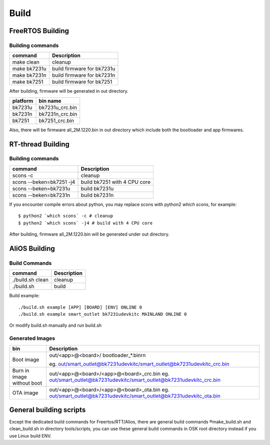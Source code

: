 ***********
Build
***********

FreeRTOS Building
-------------------

Building commands
*******************

+----------------+-----------------------------------+
| command        | Description                       |
+================+===================================+
| make clean     | cleanup                           |
+----------------+-----------------------------------+
| make bk7231u   | build firmware for bk7231u        |
+----------------+-----------------------------------+
| make bk7231n   | build firmware for bk7231n        |
+----------------+-----------------------------------+
| make bk7251    | build firmware for bk7251         |
+----------------+-----------------------------------+

After building, firmware will be generated in out directory.

+----------------+-----------------------------------+
| platform       | bin name                          |
+================+===================================+
| bk7231u        | bk7231u_crc.bin                   |
+----------------+-----------------------------------+
| bk7231n        | bk7231n_crc.bin                   |
+----------------+-----------------------------------+
| bk7251         | bk7251_crc.bin                    |
+----------------+-----------------------------------+

Also, there will be firmware all_2M.1220.bin in out directory which include both the bootloader and app firmwares.

RT-thread Building
--------------------

Building commands
********************

+---------------------------+-----------------------------------+
| command                   | Description                       |
+===========================+===================================+
| scons -c                  | cleanup                           |
+---------------------------+-----------------------------------+
| scons --beken=bk7251 -j4  | build bk7251 with 4 CPU core      |
+---------------------------+-----------------------------------+
| scons --beken=bk7231u     | build bk7231u                     |
+---------------------------+-----------------------------------+
| scons --beken=bk7231n     | build bk7231n                     |
+---------------------------+-----------------------------------+

If you encounter compile errors about python, you may replace scons with python2 `which scons`, for example::

  $ python2 `which scons` -c # cleanup
  $ python2 `which scons` -j4 # build with 4 CPU core

After building, firmware all_2M.1220.bin will be generated under out directory.

AliOS Building
----------------

Build Commands
***************

+---------------------------+-----------------------------------+
| command                   | Description                       |
+===========================+===================================+
| ./build.sh clean          | cleanup                           |
+---------------------------+-----------------------------------+
| ./build.sh                | build                             |
+---------------------------+-----------------------------------+

Build example::

  ./build.sh example [APP] [BOARD] [ENV] ONLINE 0
  ./build.sh example smart_outlet bk7231udevkitc MAINLAND ONLINE 0

Or modify build.sh manually and run build.sh

Generated Images
******************

+---------------------------+------------------------------------------------------------------------------+
| bin                       | Description                                                                  |
+===========================+==============================================================================+
| Boot image                | out/<app>@<board>/ bootloader_*.bin\r\n                                      |
|                           |                                                                              |
|                           | eg. out/smart_outlet@bk7231udevkitc/smart_outlet@bk7231udevkitc_crc.bin      |
+---------------------------+------------------------------------------------------------------------------+
| Burn in image without boot| out/<app>@<board>/<app>@<board>_crc.bin                                      |
|                           | eg. out/smart_outlet@bk7231udevkitc/smart_outlet@bk7231udevkitc_crc.bin      |
+---------------------------+------------------------------------------------------------------------------+
| OTA image                 | out/<app>@<board>/<app>@<board>_ota.bin                                      |
|                           | eg. out/smart_outlet@bk7231udevkitc/smart_outlet@bk7231udevkitc_ota.bin      |
+---------------------------+------------------------------------------------------------------------------+

General building scripts
-------------------------

Except the dedicated build commands for Freertos/RTT/Alios, there are general build commands ®make_build.sh and clean_build.sh in directory tools/scripts, you can use these general build commands in OSK root directory instead if you use Linux build ENV.


